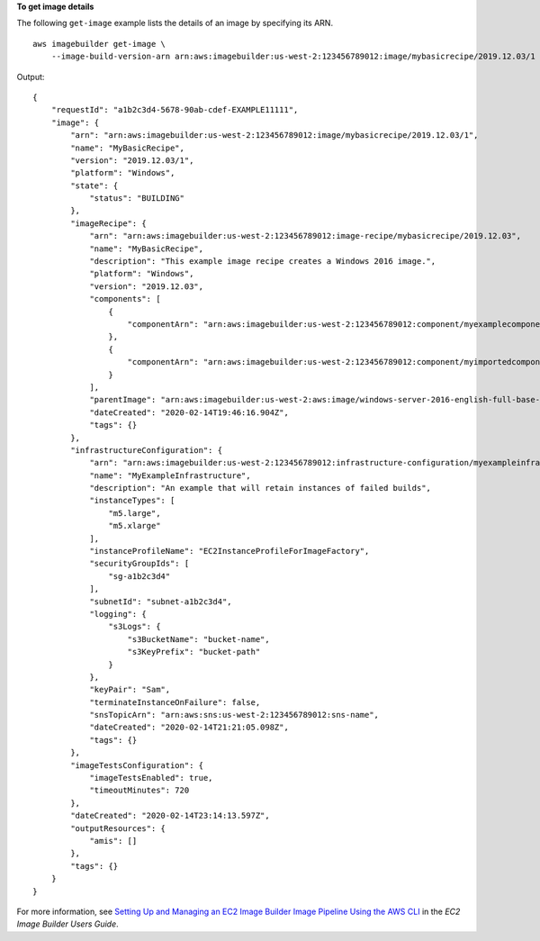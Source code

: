 **To get image details**

The following ``get-image`` example lists the details of an image by specifying its ARN. ::

    aws imagebuilder get-image \
        --image-build-version-arn arn:aws:imagebuilder:us-west-2:123456789012:image/mybasicrecipe/2019.12.03/1

Output::

    {
        "requestId": "a1b2c3d4-5678-90ab-cdef-EXAMPLE11111",
        "image": {
            "arn": "arn:aws:imagebuilder:us-west-2:123456789012:image/mybasicrecipe/2019.12.03/1",
            "name": "MyBasicRecipe",
            "version": "2019.12.03/1",
            "platform": "Windows",
            "state": {
                "status": "BUILDING"
            },
            "imageRecipe": {
                "arn": "arn:aws:imagebuilder:us-west-2:123456789012:image-recipe/mybasicrecipe/2019.12.03",
                "name": "MyBasicRecipe",
                "description": "This example image recipe creates a Windows 2016 image.",
                "platform": "Windows",
                "version": "2019.12.03",
                "components": [
                    {
                        "componentArn": "arn:aws:imagebuilder:us-west-2:123456789012:component/myexamplecomponent/2019.12.02/1"
                    },
                    {
                        "componentArn": "arn:aws:imagebuilder:us-west-2:123456789012:component/myimportedcomponent/1.0.0/1"
                    }
                ],
                "parentImage": "arn:aws:imagebuilder:us-west-2:aws:image/windows-server-2016-english-full-base-x86/2019.12.17/1",
                "dateCreated": "2020-02-14T19:46:16.904Z",
                "tags": {}
            },
            "infrastructureConfiguration": {
                "arn": "arn:aws:imagebuilder:us-west-2:123456789012:infrastructure-configuration/myexampleinfrastructure",
                "name": "MyExampleInfrastructure",
                "description": "An example that will retain instances of failed builds",
                "instanceTypes": [
                    "m5.large",
                    "m5.xlarge"
                ],
                "instanceProfileName": "EC2InstanceProfileForImageFactory",
                "securityGroupIds": [
                    "sg-a1b2c3d4"
                ],
                "subnetId": "subnet-a1b2c3d4",
                "logging": {
                    "s3Logs": {
                        "s3BucketName": "bucket-name",
                        "s3KeyPrefix": "bucket-path"
                    }
                },
                "keyPair": "Sam",
                "terminateInstanceOnFailure": false,
                "snsTopicArn": "arn:aws:sns:us-west-2:123456789012:sns-name",
                "dateCreated": "2020-02-14T21:21:05.098Z",
                "tags": {}
            },
            "imageTestsConfiguration": {
                "imageTestsEnabled": true,
                "timeoutMinutes": 720
            },
            "dateCreated": "2020-02-14T23:14:13.597Z",
            "outputResources": {
                "amis": []
            },
            "tags": {}
        }
    }

For more information, see `Setting Up and Managing an EC2 Image Builder Image Pipeline Using the AWS CLI <https://docs.aws.amazon.com/imagebuilder/latest/userguide/managing-image-builder-cli.html>`__ in the *EC2 Image Builder Users Guide*.
